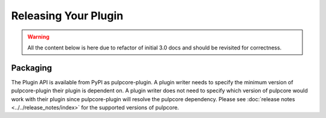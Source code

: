 Releasing Your Plugin
=====================

.. warning::

    All the content below is here due to refactor of initial 3.0 docs
    and should be revisited for correctness. 

Packaging
---------

The Plugin API is available from PyPI as pulpcore-plugin. A plugin writer needs to specify the
minimum version of pulpcore-plugin their plugin is dependent on. A plugin writer does not need to
specify which version of pulpcore would work with their plugin since pulpcore-plugin will
resolve the pulpcore dependency. Please see :doc:`release notes <../../release_notes/index>`
for the supported versions of pulpcore.

